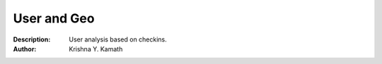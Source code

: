 =====================
User and Geo
=====================
:Description: User analysis based on checkins.
:Author: Krishna Y. Kamath
